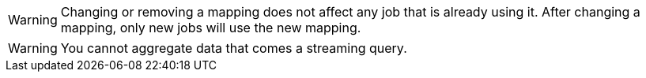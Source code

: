 // tag::changing-or-removing-a-mapping[]
WARNING: Changing or removing a mapping does not affect any job that is already using it. After changing a mapping, only new jobs will use the new mapping.

// end::changing-or-removing-a-mapping[]

// tag::aggregation-restrictions[]
WARNING: You cannot aggregate data that comes a streaming query.

// end::aggregation-restrictions[]
